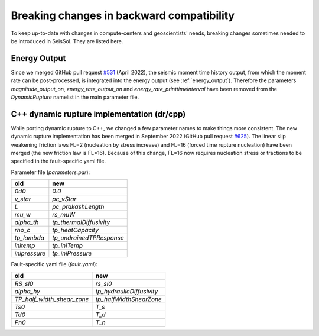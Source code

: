 Breaking changes in backward compatibility
==========================================

To keep up-to-date with changes in compute-centers and geoscientists' needs, breaking changes sometimes needed to be introduced in SeisSol.
They are listed here.

Energy Output
~~~~~~~~~~~~~

Since we merged GitHub pull request `#531 <https://github.com/SeisSol/SeisSol/pull/531>`_ (April 2022), the seismic moment time history output, 
from which the moment rate can be post-processed, is integrated into the energy output  (see :ref:`energy_output`).
Therefore the parameters `magnitude_output_on`, `energy_rate_output_on` and `energy_rate_printtimeinterval` have been removed from the `DynamicRupture` namelist in the main parameter file.

C++ dynamic rupture implementation (dr/cpp)
~~~~~~~~~~~~~~~~~~~~~~~~~~~~~~~~~~~~~~~~~~~~~~~

While porting dynamic rupture to C++, we changed a few parameter names to make things more consistent.
The new dynamic rupture implementation has been merged in September 2022 (GitHub pull request `#625 <https://github.com/SeisSol/SeisSol/pull/625>`_).
The linear slip weakening friction laws FL=2 (nucleation by stress increase) and FL=16 (forced time rupture nucleation) have been merged (the new friction law is FL=16).
Because of this change, FL=16 now requires nucleation stress or tractions to be specified in the fault-specific yaml file.

Parameter file (`parameters.par`):

+---------------+--------------------------+
| old           | new                      |
+===============+==========================+
| `0d0`         | `0.0`                    |
+---------------+--------------------------+
| `v_star`      | `pc_vStar`               |
+---------------+--------------------------+
| `L`           | `pc_prakashLength`       |
+---------------+--------------------------+
| `mu_w`        | `rs_muW`                 |
+---------------+--------------------------+
| `alpha_th`    | `tp_thermalDiffusivity`  |
+---------------+--------------------------+
| `rho_c`       | `tp_heatCapacity`        |
+---------------+--------------------------+
| `tp_lambda`   | `tp_undrainedTPResponse` |
+---------------+--------------------------+
| `initemp`     | `tp_iniTemp`             |
+---------------+--------------------------+
| `inipressure` | `tp_iniPressure`         |
+---------------+--------------------------+

Fault-specific yaml file (`fault.yaml`):

+-----------------------------+----------------------------+
| old                         | new                        |
+=============================+============================+
| `RS_sl0`                    |  `rs_sl0`                  |
+-----------------------------+----------------------------+
| `alpha_hy`                  |  `tp_hydraulicDiffusivity` |
+-----------------------------+----------------------------+
| `TP_half_width_shear_zone`  |  `tp_halfWidthShearZone`   |
+-----------------------------+----------------------------+
| `Ts0`                       |  `T_s`                     |
+-----------------------------+----------------------------+
| `Td0`                       |  `T_d`                     |
+-----------------------------+----------------------------+
| `Pn0`                       |  `T_n`                     |
+-----------------------------+----------------------------+

